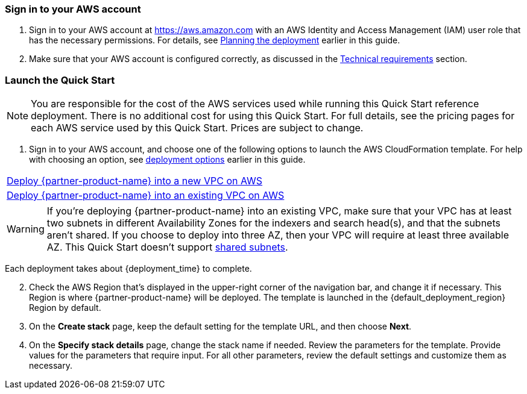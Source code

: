 // We need to work around Step numbers here if we are going to potentially exclude the AMI subscription
=== Sign in to your AWS account

. Sign in to your AWS account at https://aws.amazon.com with an AWS Identity and Access Management (IAM) user role that has the necessary permissions. For details, see link:#_planning_the_deployment[Planning the deployment] earlier in this guide.
. Make sure that your AWS account is configured correctly, as discussed in the link:#_technical_requirements[Technical requirements] section.

// Optional based on Marketplace listing. Not to be edited
ifdef::marketplace_subscription[]
=== Subscribe to the {partner-product-name} AMI

This Quick Start requires a subscription to the Amazon Machine Image (AMI) for {partner-product-name} in AWS Marketplace.

. Sign in to your AWS account.
. {marketplace_listing_url}[Open the page for the {partner-product-name} AMI in AWS Marketplace], and then choose *Continue to Subscribe*.
. Review the terms and conditions for software usage, and then choose *Accept Terms*. +
  A confirmation page loads, and an email confirmation is sent to the account owner. For detailed subscription instructions, see the https://aws.amazon.com/marketplace/help/200799470[AWS Marketplace documentation^].

. When the subscription process is complete, close AWS Marketplace without further action. *Do not* provision the software from AWS Marketplace, as the Quick Start deploys the AMI for you.
endif::marketplace_subscription[]
// \Not to be edited

=== Launch the Quick Start

NOTE: You are responsible for the cost of the AWS services used while running this Quick Start reference deployment. There is no additional cost for using this Quick Start. For full details, see the pricing pages for each AWS service used by this Quick Start. Prices are subject to change.

. Sign in to your AWS account, and choose one of the following options to launch the AWS CloudFormation template. For help with choosing an option, see link:#_deployment_options[deployment options] earlier in this guide.

[cols=",]
|===
|https://fwd.aws/MNRVe[Deploy {partner-product-name} into a new VPC on AWS^]
|https://fwd.aws/DD3gQ[Deploy {partner-product-name} into an existing VPC on AWS^]
|===

WARNING: If you’re deploying {partner-product-name} into an existing VPC, make sure that your VPC has at least two subnets in different Availability Zones for the indexers and search head(s), and that the subnets aren’t shared. If you choose to deploy into three AZ, then your VPC will require at least three available AZ.  This Quick Start doesn’t support https://docs.aws.amazon.com/vpc/latest/userguide/vpc-sharing.html[shared subnets^].

Each deployment takes about {deployment_time} to complete.

[start=2]
. Check the AWS Region that’s displayed in the upper-right corner of the navigation bar, and change it if necessary. This Region is where {partner-product-name} will be deployed. The template is launched in the {default_deployment_region} Region by default.

[start=3]
. On the *Create stack* page, keep the default setting for the template URL, and then choose *Next*.
. On the *Specify stack details* page, change the stack name if needed. Review the parameters for the template. Provide values for the parameters that require input. For all other parameters, review the default settings and customize them as necessary.

// In the following tables, parameters are listed by category and described separately for the two deployment options:

// * Parameters for deploying {partner-product-name} into a new VPC

// * Parameters for deploying {partner-product-name} into an existing VPC
